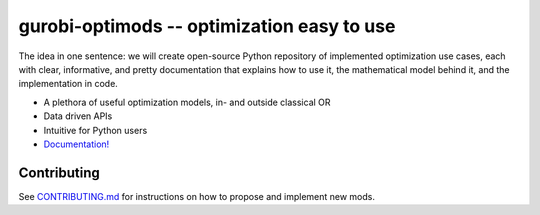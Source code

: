 gurobi-optimods -- optimization easy to use
===========================================

The idea in one sentence: we will create open-source Python repository of implemented optimization use cases, each with clear, informative, and pretty documentation that explains how to use it, the mathematical model behind it, and the implementation in code.

- A plethora of useful optimization models, in- and outside classical OR
- Data driven APIs
- Intuitive for Python users
- `Documentation! <https://gurobi-optimization-gurobi-optimods.readthedocs-hosted.com/en/latest/#>`_

Contributing
------------

See `CONTRIBUTING.md <CONTRIBUTING.md>`_ for instructions on how to propose and implement new mods.
